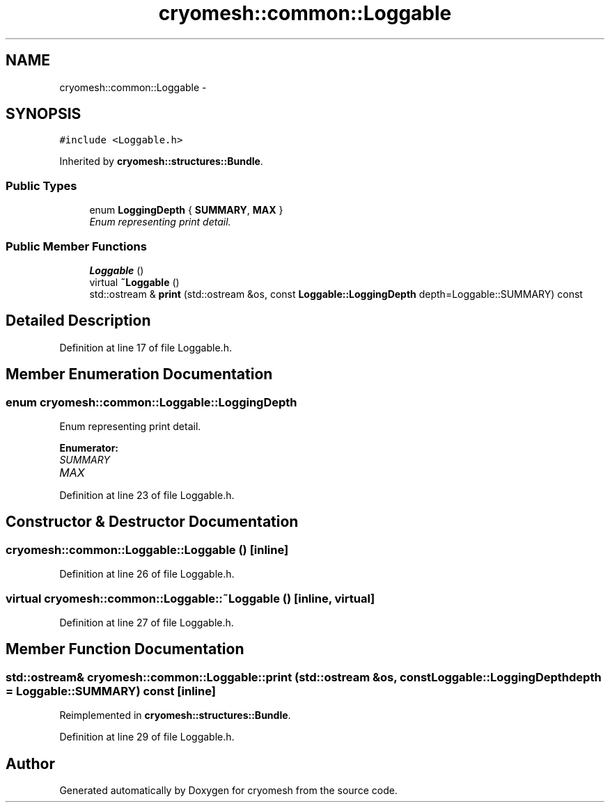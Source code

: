 .TH "cryomesh::common::Loggable" 3 "Thu Jul 7 2011" "cryomesh" \" -*- nroff -*-
.ad l
.nh
.SH NAME
cryomesh::common::Loggable \- 
.SH SYNOPSIS
.br
.PP
.PP
\fC#include <Loggable.h>\fP
.PP
Inherited by \fBcryomesh::structures::Bundle\fP.
.SS "Public Types"

.in +1c
.ti -1c
.RI "enum \fBLoggingDepth\fP { \fBSUMMARY\fP, \fBMAX\fP }"
.br
.RI "\fIEnum representing print detail. \fP"
.in -1c
.SS "Public Member Functions"

.in +1c
.ti -1c
.RI "\fBLoggable\fP ()"
.br
.ti -1c
.RI "virtual \fB~Loggable\fP ()"
.br
.ti -1c
.RI "std::ostream & \fBprint\fP (std::ostream &os, const \fBLoggable::LoggingDepth\fP depth=Loggable::SUMMARY) const "
.br
.in -1c
.SH "Detailed Description"
.PP 
Definition at line 17 of file Loggable.h.
.SH "Member Enumeration Documentation"
.PP 
.SS "enum \fBcryomesh::common::Loggable::LoggingDepth\fP"
.PP
Enum representing print detail. 
.PP
\fBEnumerator: \fP
.in +1c
.TP
\fB\fISUMMARY \fP\fP
.TP
\fB\fIMAX \fP\fP

.PP
Definition at line 23 of file Loggable.h.
.SH "Constructor & Destructor Documentation"
.PP 
.SS "cryomesh::common::Loggable::Loggable ()\fC [inline]\fP"
.PP
Definition at line 26 of file Loggable.h.
.SS "virtual cryomesh::common::Loggable::~Loggable ()\fC [inline, virtual]\fP"
.PP
Definition at line 27 of file Loggable.h.
.SH "Member Function Documentation"
.PP 
.SS "std::ostream& cryomesh::common::Loggable::print (std::ostream &os, const \fBLoggable::LoggingDepth\fPdepth = \fCLoggable::SUMMARY\fP) const\fC [inline]\fP"
.PP
Reimplemented in \fBcryomesh::structures::Bundle\fP.
.PP
Definition at line 29 of file Loggable.h.

.SH "Author"
.PP 
Generated automatically by Doxygen for cryomesh from the source code.
